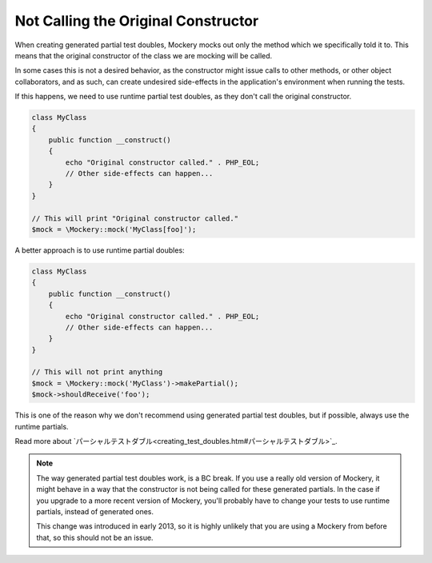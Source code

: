 .. index::
    single: Cookbook; Not Calling the Original Constructor

Not Calling the Original Constructor
====================================

When creating generated partial test doubles, Mockery mocks out only the method
which we specifically told it to. This means that the original constructor of
the class we are mocking will be called.

In some cases this is not a desired behavior, as the constructor might issue
calls to other methods, or other object collaborators, and as such, can create
undesired side-effects in the application's environment when running the tests.

If this happens, we need to use runtime partial test doubles, as they don't
call the original constructor.

.. code-block:: php

    class MyClass
    {
        public function __construct()
        {
            echo "Original constructor called." . PHP_EOL;
            // Other side-effects can happen...
        }
    }

    // This will print "Original constructor called."
    $mock = \Mockery::mock('MyClass[foo]');

A better approach is to use runtime partial doubles:

.. code-block:: php

    class MyClass
    {
        public function __construct()
        {
            echo "Original constructor called." . PHP_EOL;
            // Other side-effects can happen...
        }
    }

    // This will not print anything
    $mock = \Mockery::mock('MyClass')->makePartial();
    $mock->shouldReceive('foo');

This is one of the reason why we don't recommend using generated partial test
doubles, but if possible, always use the runtime partials.

Read more about `パーシャルテストダブル<creating_test_doubles.htm#パーシャルテストダブル>`_.

.. note::

    The way generated partial test doubles work, is a BC break. If you use a
    really old version of Mockery, it might behave in a way that the constructor
    is not being called for these generated partials. In the case if you upgrade
    to a more recent version of Mockery, you'll probably have to change your
    tests to use runtime partials, instead of generated ones.

    This change was introduced in early 2013, so it is highly unlikely that you
    are using a Mockery from before that, so this should not be an issue.
